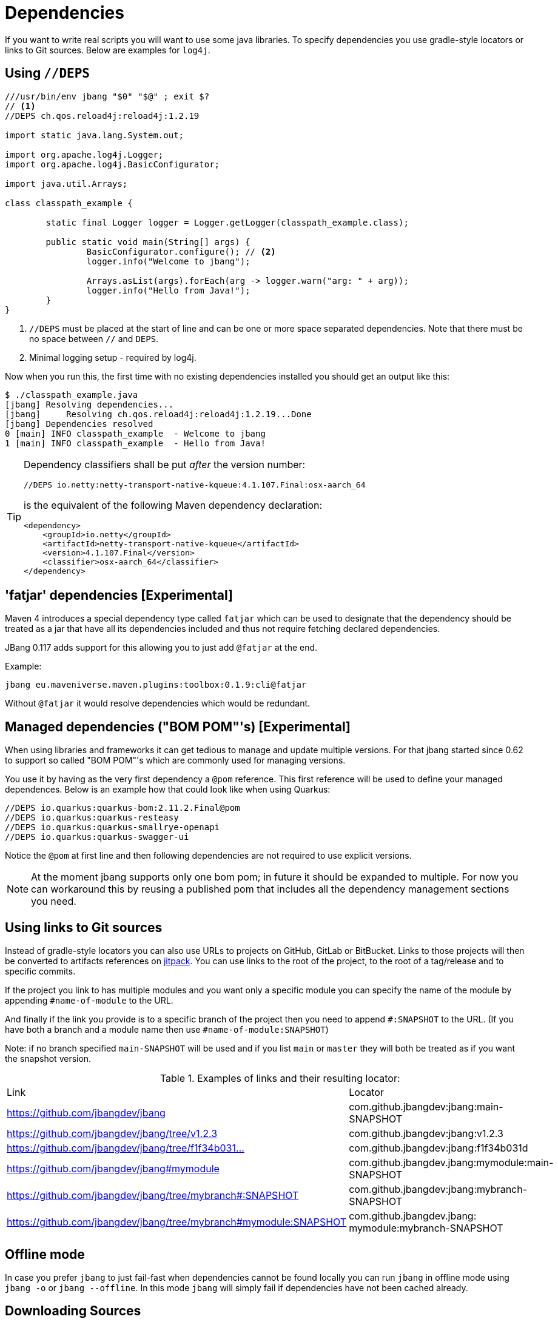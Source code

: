 = Dependencies
:idprefix:
:idseparator: -
ifndef::env-github[]
:icons: font
endif::[]
ifdef::env-github[]
:caution-caption: :fire:
:important-caption: :exclamation:
:note-caption: :paperclip:
:tip-caption: :bulb:
:warning-caption: :warning:
endif::[]

If you want to write real scripts you will want to use some java libraries.
To specify dependencies you use gradle-style locators or links to Git sources. Below are examples for `log4j`.

== Using `//DEPS`

[source,java]
----
///usr/bin/env jbang "$0" "$@" ; exit $?
// <.>
//DEPS ch.qos.reload4j:reload4j:1.2.19

import static java.lang.System.out;

import org.apache.log4j.Logger;
import org.apache.log4j.BasicConfigurator;

import java.util.Arrays;

class classpath_example {

	static final Logger logger = Logger.getLogger(classpath_example.class);

	public static void main(String[] args) {
		BasicConfigurator.configure(); // <.>
		logger.info("Welcome to jbang");

		Arrays.asList(args).forEach(arg -> logger.warn("arg: " + arg));
		logger.info("Hello from Java!");
	}
}
----
<.> `//DEPS` must be placed at the start of line and can be one or more space separated dependencies. Note that there must be no space between `//` and `DEPS`.
<.> Minimal logging setup - required by log4j.

Now when you run this, the first time with no existing dependencies installed you should get an output like this:

[source]
----
$ ./classpath_example.java
[jbang] Resolving dependencies...
[jbang]     Resolving ch.qos.reload4j:reload4j:1.2.19...Done
[jbang] Dependencies resolved
0 [main] INFO classpath_example  - Welcome to jbang
1 [main] INFO classpath_example  - Hello from Java!
----

[TIP]
====
Dependency classifiers shall be put _after_ the version number:

```java
//DEPS io.netty:netty-transport-native-kqueue:4.1.107.Final:osx-aarch_64
```

is the equivalent of the following Maven dependency declaration:

```xml
<dependency>
    <groupId>io.netty</groupId>
    <artifactId>netty-transport-native-kqueue</artifactId>
    <version>4.1.107.Final</version>
    <classifier>osx-aarch_64</classifier>
</dependency>
```
====

== 'fatjar' dependencies [Experimental]

Maven 4 introduces a special dependency type called `fatjar` which can be used to designate that the dependency should be treated as a jar that have all its dependencies included and thus not require fetching declared dependencies.

JBang 0.117 adds support for this allowing you to just add `@fatjar` at the end.

Example:

`jbang eu.maveniverse.maven.plugins:toolbox:0.1.9:cli@fatjar`

Without `@fatjar` it would resolve dependencies which would be redundant.

== Managed dependencies ("BOM POM"'s) [Experimental]

When using libraries and frameworks it can get tedious to manage and update multiple versions.
For that jbang started since 0.62 to support so called "BOM POM"'s which are commonly used for managing versions.

You use it by having as the very first dependency a `@pom` reference. This first reference will be used
to define your managed dependences. Below is an example how that could look like when using Quarkus:

```java
//DEPS io.quarkus:quarkus-bom:2.11.2.Final@pom
//DEPS io.quarkus:quarkus-resteasy
//DEPS io.quarkus:quarkus-smallrye-openapi
//DEPS io.quarkus:quarkus-swagger-ui
```

Notice the `@pom` at first line and then following dependencies are not required to use explicit versions.

[NOTE]
At the moment jbang supports only one bom pom; in future it should be expanded to multiple.
For now you can workaround this by reusing a published pom that includes all the dependency management
sections you need.

== Using links to Git sources

Instead of gradle-style locators you can also use URLs to projects on GitHub, GitLab or BitBucket.
Links to those projects will then be converted to artifacts references on https://jitpack.io/[jitpack].
You can use links to the root of the project, to the root of a tag/release and to specific commits.

If the project you link to has multiple modules and you want only a specific module you can specify the
name of the module by appending `#name-of-module` to the URL.

And finally if the link you provide is to a specific branch of the project then you need to append
`#:SNAPSHOT` to the URL. (If you have both a branch and a module name then use `#name-of-module:SNAPSHOT`)

Note: if no branch specified `main-SNAPSHOT` will be used and if you list `main` or `master` they will both
be treated as if you want the snapshot version.

.Examples of links and their resulting locator:
|===
|Link | Locator
|https://github.com/jbangdev/jbang
|com.github.jbangdev:jbang:main-SNAPSHOT

|https://github.com/jbangdev/jbang/tree/v1.2.3
|com.github.jbangdev:jbang:v1.2.3

|https://github.com/jbangdev/jbang/tree/f1f34b031d2163e0cdc6f9a3725b59f47129c923[https://github.com/jbangdev/jbang/tree/f1f34b031...]
|com.github.jbangdev:jbang:f1f34b031d

|https://github.com/jbangdev/jbang#mymodule
|com.github.jbangdev.jbang:mymodule:main-SNAPSHOT

|https://github.com/jbangdev/jbang/tree/mybranch#:SNAPSHOT
|com.github.jbangdev:jbang:mybranch-SNAPSHOT

|https://github.com/jbangdev/jbang/tree/mybranch#mymodule:SNAPSHOT
|com.github.jbangdev.jbang: mymodule:mybranch-SNAPSHOT
|===

== Offline mode

In case you prefer `jbang` to just fail-fast when dependencies cannot be found locally you can run `jbang` in offline mode using
`jbang -o` or `jbang --offline`. In this mode `jbang` will simply fail if dependencies have not been cached already.

== Downloading Sources

JBang can download sources for your dependencies and make them available in your IDE. `jbang edit` will do it automatically but you can also enable it globally by setting environment variable `JBANG_DOWNLOAD_SOURCES` to `true`.

== Repositories

By default `jbang` uses https://repo1.maven.org/maven2/[maven central].

And if you are using the above mentioned URL dependencies https://jitpack.io[jitpack] will be added automatically as well.

If that is not sufficient for you or need some custom repo you can use `//REPOS id=repourl` to
state which repository URL to use.

For ease of use there are also a few shorthands to use popular commonly available repositories.

|===
|Short name | Description
|`central`
|Maven Central (`https://repo1.maven.org/maven2/`)

|`jcenter` *(deprecated, do not use)*
|`https://jcenter.bintray.com/` *(defunct, redirects to Maven Central; do not use)*

|`google`
|`https://maven.google.com/`

|`jitpack`
|`https://jitpack.io/`
|===

Following example enables use of Maven Central and add a custom `acme` repository.

[source,java]
----
//REPOS mavencentral,acme=https://maven.acme.local/maven
----

[WARNING]
====
If you add any `//REPOS` lines `jbang` will no longer consult `mavencentral` thus you need to explicitly add it if needed.
====

[TIP]
====
For secure authentication `jbang` will honor `~/.m2/settings-security.xml` for configuring
username/passwords.
====

By default, `jbang` uses `~/.m2` as local repository, but this can be overwritten by the environment variable `JBANG_REPO`.

=== Transitive repositories

JBang honors by default the repositories found in transitive dependencies (similar to how Maven does).

You can however disable this by using the `--ignore-transitive-repositories` (or `-itr`) option.

== Using `@Grab`

There is also support for using Groovy lang style `@Grab` syntax.

[source,groovy]
----
///usr/bin/env jbang "$0" "$@" ; exit $?

import static java.lang.System.out;

import org.apache.log4j.Logger;
import org.apache.log4j.BasicConfigurator;

import java.util.Arrays;

import groovy.lang.Grab; // <.>
import groovy.lang.Grapes;
import groovy.lang.GrabResolver;

@GrabResolver(name='mavenCentral', root='https://repo.maven.apache.org/maven2/')

@Grab(group = "ch.qos.reload4j", module = "reload4j", version = "1.2.26")
@Grab(group = "org.apache.groovy", module = "groovy", version = "4.0.27")

class classpath_example {

	static final Logger logger = Logger.getLogger(classpath_example.class);

	public static void main(String[] args) {
		BasicConfigurator.configure();
		Arrays.asList(args).forEach(out::println);
	}
}
----
<.> Import needed to make the compiler be okey with `@Grab` annotation.
<.> Using `GrabResolver` to enable `mavenCentral` and custom `acme` repository
<.> In Groovy you normally put `@Grab` on import statements. That is not allowed in Java thus when having multiple imports you need to put them in a `@Grapes` annotation first.
<.> `jbang` will grab any `@Grab` annotation and assume it is declaring dependencies.
<.> In particular to be able to import `groovy.lang.*` annotations, groovy itself must be in the list of dependencies.

=== System properties and Environment variables

In dependencies you can refer to environment and system properties to parameterize the dependencies.
It uses the format `${[env.]propertyname:<defaultvalue>}`.

Furthermore to align with properties commonly used to make dependency resolution portable
`jbang` exposes properties similar to what the `https://github.com/trustin/os-maven-plugin[os-maven-plugin]` does.
Plus for ease of use for javafx dependencies it also setups a property named `${os.detected.jfxname}`.

Examples:

[source,bash]
----
${env.USER} = 'max'
${os.name} = 'Mac OS X'
${non.existing.key:empty} = 'empty'
${os.detected.jfxname} = 'mac'
----

This can be put to use in `//DEPS` like so:

  //DEPS org.openjfx:javafx-graphics:11.0.2:${os.detected.jfxname}

Here we use the properties to avoid hardcoding your script to a specific operating system.

// TODO: move out of dependencies ?
=== JavaFX

If `jbang` detects you have a `javafx-` dependency in your list of dependencies
it will if you `java` command supports Java modules automatically set the necessary
`--module-path` and `--add-modules`.

See `link:https://github.com/jbangdev/jbang-examples/blob/main/examples/jfx.java[jfx.java]` and `link:https://github.com/jbangdev/jbang-examples/blob/main/examples/jfxtiles.java[jfxtiles.java]` for examples of this.
